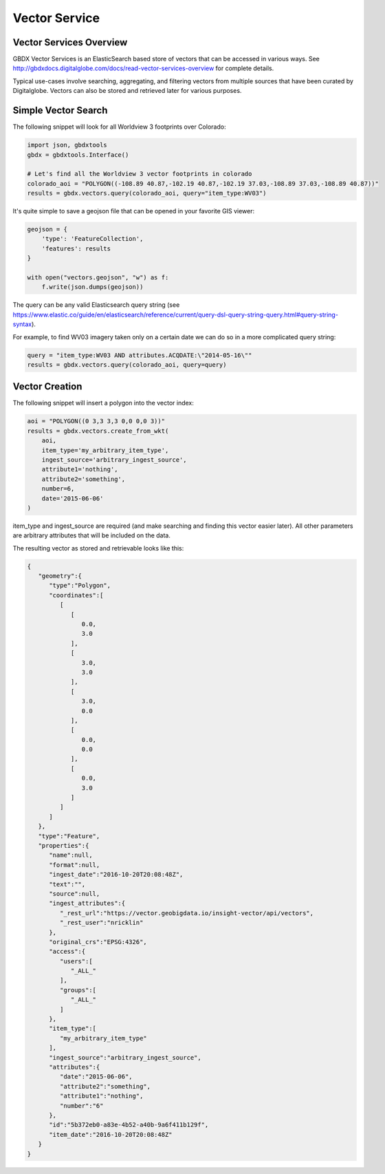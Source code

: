 Vector Service
==========

Vector Services Overview
-----------------------

GBDX Vector Services is an ElasticSearch based store of vectors that can be accessed in various ways.  
See http://gbdxdocs.digitalglobe.com/docs/read-vector-services-overview for complete details.

Typical use-cases involve searching, aggregating, and filtering vectors from multiple sources that have been
curated by Digitalglobe.  Vectors can also be stored and retrieved later for various purposes.

Simple Vector Search
-----------------------

The following snippet will look for all Worldview 3 footprints over Colorado:

.. code-block:: python

    import json, gbdxtools
    gbdx = gbdxtools.Interface()

    # Let's find all the Worldview 3 vector footprints in colorado
    colorado_aoi = "POLYGON((-108.89 40.87,-102.19 40.87,-102.19 37.03,-108.89 37.03,-108.89 40.87))"
    results = gbdx.vectors.query(colorado_aoi, query="item_type:WV03")

It's quite simple to save a geojson file that can be opened in your favorite GIS viewer:

.. code-block:: python

    geojson = {
        'type': 'FeatureCollection',
        'features': results
    }

    with open("vectors.geojson", "w") as f:
        f.write(json.dumps(geojson))

The query can be any valid Elasticsearch query string (see https://www.elastic.co/guide/en/elasticsearch/reference/current/query-dsl-query-string-query.html#query-string-syntax).

For example, to find WV03 imagery taken only on a certain date we can do so in a more complicated query string:

.. code-block:: python

    query = "item_type:WV03 AND attributes.ACQDATE:\"2014-05-16\""
    results = gbdx.vectors.query(colorado_aoi, query=query)

Vector Creation
-----------------------

The following snippet will insert a polygon into the vector index:

.. code-block:: python

    aoi = "POLYGON((0 3,3 3,3 0,0 0,0 3))"
    results = gbdx.vectors.create_from_wkt(
        aoi,
        item_type='my_arbitrary_item_type',
        ingest_source='arbitrary_ingest_source',
        attribute1='nothing',
        attribute2='something',
        number=6,
        date='2015-06-06'
    )

item_type and ingest_source are required (and make searching and finding this vector easier later).  All other parameters are arbitrary attributes that will be included on the data.

The resulting vector as stored and retrievable looks like this:

.. code-block:: json

    {  
       "geometry":{  
          "type":"Polygon",
          "coordinates":[  
             [  
                [  
                   0.0,
                   3.0
                ],
                [  
                   3.0,
                   3.0
                ],
                [  
                   3.0,
                   0.0
                ],
                [  
                   0.0,
                   0.0
                ],
                [  
                   0.0,
                   3.0
                ]
             ]
          ]
       },
       "type":"Feature",
       "properties":{  
          "name":null,
          "format":null,
          "ingest_date":"2016-10-20T20:08:48Z",
          "text":"",
          "source":null,
          "ingest_attributes":{  
             "_rest_url":"https://vector.geobigdata.io/insight-vector/api/vectors",
             "_rest_user":"nricklin"
          },
          "original_crs":"EPSG:4326",
          "access":{  
             "users":[  
                "_ALL_"
             ],
             "groups":[  
                "_ALL_"
             ]
          },
          "item_type":[  
             "my_arbitrary_item_type"
          ],
          "ingest_source":"arbitrary_ingest_source",
          "attributes":{  
             "date":"2015-06-06",
             "attribute2":"something",
             "attribute1":"nothing",
             "number":"6"
          },
          "id":"5b372eb0-a83e-4b52-a40b-9a6f411b129f",
          "item_date":"2016-10-20T20:08:48Z"
       }
    }

